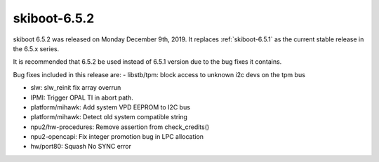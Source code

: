 .. _skiboot-6.5.2:

==============
skiboot-6.5.2
==============

skiboot 6.5.2 was released on Monday December 9th, 2019. It replaces
:ref:`skiboot-6.5.1` as the current stable release in the 6.5.x series.

It is recommended that 6.5.2 be used instead of 6.5.1 version due to the
bug fixes it contains.

Bug fixes included in this release are:
- libstb/tpm: block access to unknown i2c devs on the tpm bus

- slw: slw_reinit fix array overrun

- IPMI: Trigger OPAL TI in abort path.

- platform/mihawk: Add system VPD EEPROM to I2C bus

- platform/mihawk: Detect old system compatible string

- npu2/hw-procedures: Remove assertion from check_credits()

- npu2-opencapi: Fix integer promotion bug in LPC allocation

- hw/port80: Squash No SYNC error
